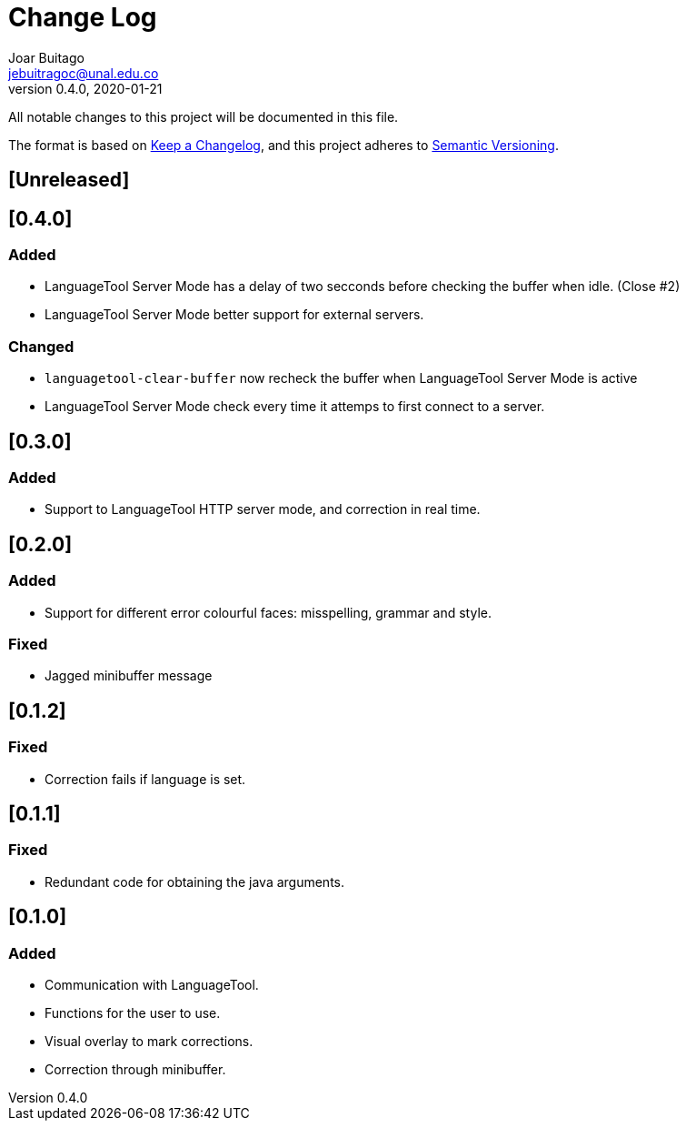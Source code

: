 = Change Log
Joar Buitago <jebuitragoc@unal.edu.co>
v0.4.0, 2020-01-21

All notable changes to this project will be documented in this file.

The format is based on
link:https://keepachangelog.com/en/1.0.0/[Keep a Changelog],
and this project adheres to
link:https://semver.org/spec/v2.0.0.html[Semantic Versioning].



== [Unreleased]

== [0.4.0]
=== Added
* LanguageTool Server Mode has a delay of two secconds before checking
  the buffer when idle. (Close #2)
* LanguageTool Server Mode better support for external servers.

=== Changed
* `languagetool-clear-buffer` now recheck the buffer when LanguageTool
  Server Mode is active
* LanguageTool Server Mode check every time it attemps to first
  connect to a server.

== [0.3.0]
=== Added
* Support to LanguageTool HTTP server mode, and correction in real time.

== [0.2.0]
=== Added
* Support for different error colourful faces: misspelling, grammar and style.

=== Fixed
* Jagged minibuffer message

== [0.1.2]
=== Fixed
* Correction fails if language is set.

== [0.1.1]
=== Fixed
* Redundant code for obtaining the java arguments.

== [0.1.0]
=== Added
* Communication with LanguageTool.
* Functions for the user to use.
* Visual overlay to mark corrections.
* Correction through minibuffer.
